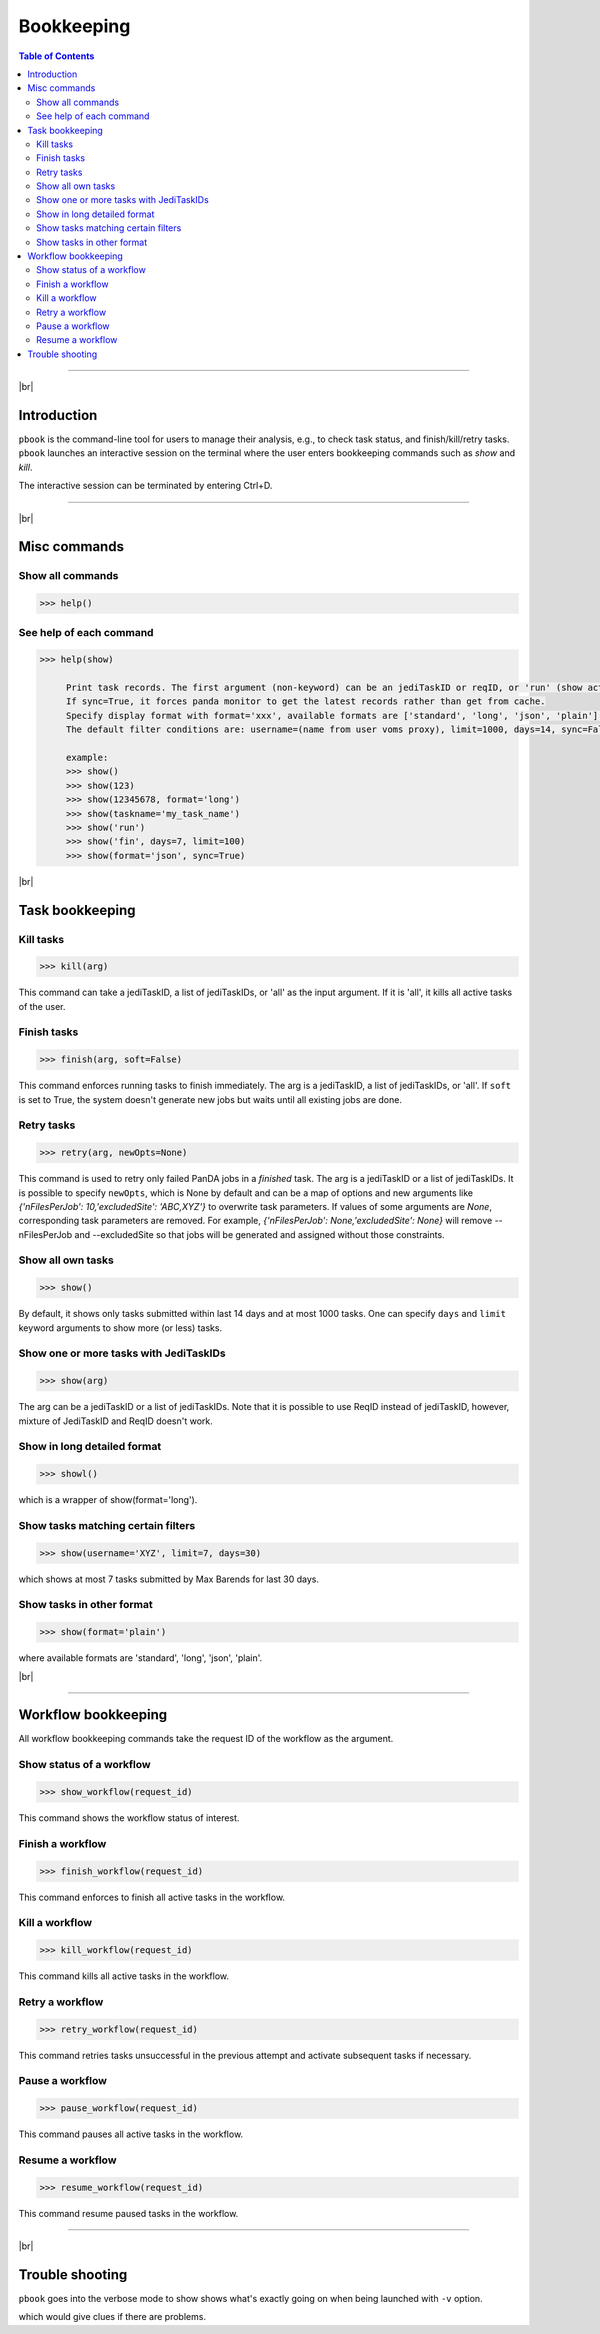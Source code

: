 =========================
Bookkeeping
=========================

.. contents:: Table of Contents
    :local:

-----------

|br|

Introduction
--------------

``pbook`` is the command-line tool for users to manage their analysis, e.g., to check task status,
and finish/kill/retry tasks. ``pbook`` launches an interactive session on the terminal where the user enters
bookkeeping commands such as *show* and *kill*.

.. prompt:: bash

 pbook

The interactive session can be terminated by entering Ctrl+D.

------------

|br|

Misc commands
------------------

Show all commands
^^^^^^^^^^^^^^^^^^

.. code-block:: bash

   >>> help()


See help of each command
^^^^^^^^^^^^^^^^^^^^^^^^^

.. code-block:: bash

   >>> help(show)

        Print task records. The first argument (non-keyword) can be an jediTaskID or reqID, or 'run' (show active tasks only), or 'fin' (show terminated tasks only), or can be omitted. The following keyword arguments are available in the way of panda monitor url query: [username, limit, taskname, days, jeditaskid].
        If sync=True, it forces panda monitor to get the latest records rather than get from cache.
        Specify display format with format='xxx', available formats are ['standard', 'long', 'json', 'plain'].
        The default filter conditions are: username=(name from user voms proxy), limit=1000, days=14, sync=False, format='standard'.

        example:
        >>> show()
        >>> show(123)
        >>> show(12345678, format='long')
        >>> show(taskname='my_task_name')
        >>> show('run')
        >>> show('fin', days=7, limit=100)
        >>> show(format='json', sync=True)


|br|

Task bookkeeping
------------------

Kill tasks
^^^^^^^^^^^^^

.. code-block:: bash

   >>> kill(arg)

This command can take a jediTaskID, a list of jediTaskIDs, or 'all' as the input argument.
If it is 'all', it kills all active tasks of the user.

Finish tasks
^^^^^^^^^^^^^

.. code-block:: bash

   >>> finish(arg, soft=False)

This command enforces running tasks to finish immediately.
The arg is a jediTaskID, a list of jediTaskIDs, or 'all'. If ``soft`` is set to True,
the system doesn't generate new jobs but waits until all existing jobs are done.

Retry tasks
^^^^^^^^^^^^

.. code-block:: bash

   >>> retry(arg, newOpts=None)

This command is used to retry only failed PanDA jobs in a `finished` task.
The arg is a jediTaskID or a list of jediTaskIDs.
It is possible to specify ``newOpts``, which is None by default and can be a map of options and new arguments like
*{'nFilesPerJob': 10,'excludedSite': 'ABC,XYZ'}* to overwrite task parameters.
If values of some arguments are *None*, corresponding task parameters are removed. For example,
*{'nFilesPerJob': None,'excludedSite': None}* will remove --nFilesPerJob and --excludedSite so that
jobs will be generated and assigned without those constraints.

Show all own tasks
^^^^^^^^^^^^^^^^^^^^^

.. code-block:: bash

    >>> show()

By default, it shows only tasks submitted within last 14 days and at most 1000 tasks.
One can specify ``days`` and ``limit`` keyword arguments to show more (or less) tasks.

Show one or more tasks with JediTaskIDs
^^^^^^^^^^^^^^^^^^^^^^^^^^^^^^^^^^^^^^^^

.. code-block:: bash

    >>> show(arg)

The arg can be a jediTaskID or a list of jediTaskIDs.
Note that it is possible to use ReqID instead of jediTaskID, however, mixture of JediTaskID and ReqID doesn't work.


Show in long detailed format
^^^^^^^^^^^^^^^^^^^^^^^^^^^^^^

.. code-block:: bash

    >>> showl()

which is a wrapper of show(format='long').

Show tasks matching certain filters
^^^^^^^^^^^^^^^^^^^^^^^^^^^^^^^^^^^^^

.. code-block:: bash

    >>> show(username='XYZ', limit=7, days=30)

which shows at most 7 tasks submitted by Max Barends for last 30 days.

Show tasks in other format
^^^^^^^^^^^^^^^^^^^^^^^^^^^^

.. code-block:: bash

   >>> show(format='plain')

where available formats are 'standard', 'long', 'json', 'plain'.

|br|

----------

Workflow bookkeeping
-------------------------

All workflow bookkeeping commands take the request ID of the workflow as the argument.

Show status of a workflow
^^^^^^^^^^^^^^^^^^^^^^^^^^^

.. code-block:: bash

   >>> show_workflow(request_id)

This command shows the workflow status of interest.


Finish a workflow
^^^^^^^^^^^^^^^^^^^^^^

.. code-block:: bash

   >>> finish_workflow(request_id)

This command enforces to finish all active tasks in the workflow.


Kill a workflow
^^^^^^^^^^^^^^^^^^^^^^

.. code-block:: bash

   >>> kill_workflow(request_id)

This command kills all active tasks in the workflow.


Retry a workflow
^^^^^^^^^^^^^^^^^^^^^^

.. code-block:: bash

   >>> retry_workflow(request_id)

This command retries tasks unsuccessful in the previous attempt and activate subsequent tasks if necessary.


Pause a workflow
^^^^^^^^^^^^^^^^^^^^^^

.. code-block:: bash

   >>> pause_workflow(request_id)

This command pauses all active tasks in the workflow.


Resume a workflow
^^^^^^^^^^^^^^^^^^^^^^

.. code-block:: bash

   >>> resume_workflow(request_id)

This command resume paused tasks in the workflow.

-----

|br|

Trouble shooting
-----------------
``pbook`` goes into the verbose mode to show shows what's exactly going on when being launched with ``-v`` option.

.. prompt:: bash

 prun -v

which would give clues if there are problems.
